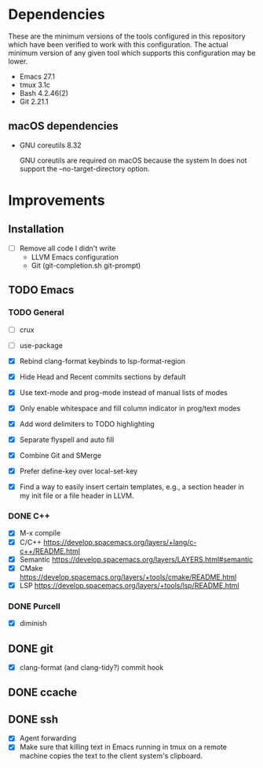 * Dependencies
These are the minimum versions of the tools configured in this repository which
have been verified to work with this configuration. The actual minimum version
of any given tool which supports this configuration may be lower.

- Emacs 27.1
- tmux 3.1c
- Bash 4.2.46(2)
- Git 2.21.1

** macOS dependencies
- GNU coreutils 8.32

  GNU coreutils are required on macOS because the system ln does not support the
  --no-target-directory option.

* Improvements
** Installation
- [ ] Remove all code I didn't write
  - LLVM Emacs configuration
  - Git (git-completion.sh git-prompt)
** TODO Emacs
*** TODO General
- [ ] crux
- [ ] use-package

- [X] Rebind clang-format keybinds to lsp-format-region
- [X] Hide Head and Recent commits sections by default
- [X] Use text-mode and prog-mode instead of manual lists of modes
- [X] Only enable whitespace and fill column indicator in prog/text modes
- [X] Add word delimiters to TODO highlighting
- [X] Separate flyspell and auto fill
- [X] Combine Git and SMerge
- [X] Prefer define-key over local-set-key
- [X] Find a way to easily insert certain templates, e.g., a section header in
  my init file or a file header in LLVM.


*** DONE C++
- [X] M-x compile
- [X] C/C++ https://develop.spacemacs.org/layers/+lang/c-c++/README.html
- [X] Semantic https://develop.spacemacs.org/layers/LAYERS.html#semantic
- [X] CMake https://develop.spacemacs.org/layers/+tools/cmake/README.html
- [X] LSP https://develop.spacemacs.org/layers/+tools/lsp/README.html


*** DONE Purcell
- [X] diminish


** DONE git
- [X] clang-format (and clang-tidy?) commit hook
** DONE ccache
** DONE ssh
- [X] Agent forwarding
- [X] Make sure that killing text in Emacs running in tmux on a remote machine
  copies the text to the client system's clipboard.

